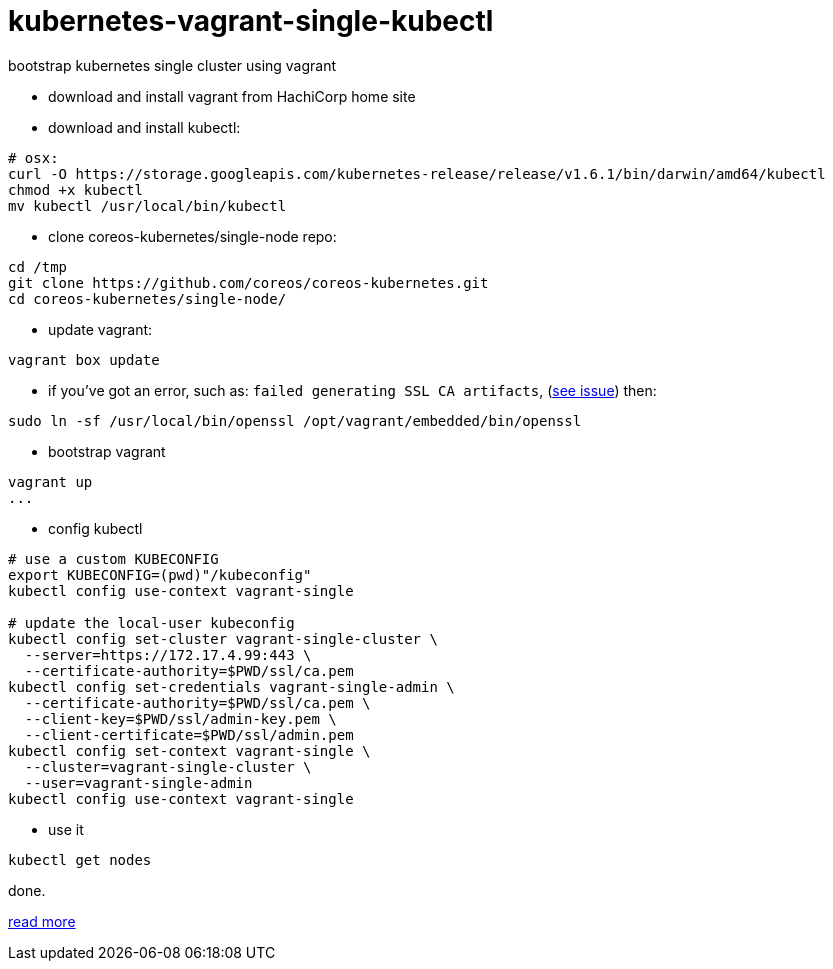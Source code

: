 = kubernetes-vagrant-single-kubectl

bootstrap kubernetes single cluster using vagrant

- download and install vagrant from HachiCorp home site
- download and install kubectl:
[source,fish]
----
# osx:
curl -O https://storage.googleapis.com/kubernetes-release/release/v1.6.1/bin/darwin/amd64/kubectl
chmod +x kubectl
mv kubectl /usr/local/bin/kubectl
----
- clone coreos-kubernetes/single-node repo:
[source,fish]
----
cd /tmp
git clone https://github.com/coreos/coreos-kubernetes.git
cd coreos-kubernetes/single-node/
----
- update vagrant:
[source,fish]
----
vagrant box update
----
- if you've got an error, such as: `failed generating SSL CA artifacts`, (link:https://github.com/coreos/coreos-kubernetes/issues/741[see issue]) then:
[source,fish]
----
sudo ln -sf /usr/local/bin/openssl /opt/vagrant/embedded/bin/openssl
----
- bootstrap vagrant
[source,fish]
----
vagrant up
...
----
- config kubectl
[source,fish]
----
# use a custom KUBECONFIG
export KUBECONFIG=(pwd)"/kubeconfig"
kubectl config use-context vagrant-single

# update the local-user kubeconfig
kubectl config set-cluster vagrant-single-cluster \
  --server=https://172.17.4.99:443 \
  --certificate-authority=$PWD/ssl/ca.pem
kubectl config set-credentials vagrant-single-admin \
  --certificate-authority=$PWD/ssl/ca.pem \
  --client-key=$PWD/ssl/admin-key.pem \
  --client-certificate=$PWD/ssl/admin.pem
kubectl config set-context vagrant-single \
  --cluster=vagrant-single-cluster \
  --user=vagrant-single-admin
kubectl config use-context vagrant-single
----
- use it
[source,fish]
----
kubectl get nodes
----

done.

link:https://coreos.com/kubernetes/docs/latest/kubernetes-on-vagrant-single.html[read more]
